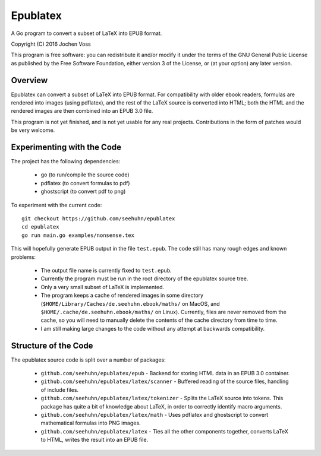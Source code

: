 Epublatex
=========

A Go program to convert a subset of LaTeX into EPUB format.

Copyright (C) 2016  Jochen Voss

This program is free software: you can redistribute it and/or modify
it under the terms of the GNU General Public License as published by
the Free Software Foundation, either version 3 of the License, or
(at your option) any later version.

Overview
--------

Epublatex can convert a subset of LaTeX into EPUB format.  For
compatibility with older ebook readers, formulas are rendered into
images (using pdflatex), and the rest of the LaTeX source is converted
into HTML; both the HTML and the rendered images are then combined
into an EPUB 3.0 file.

This program is not yet finished, and is not yet usable for any real
projects.  Contributions in the form of patches would be very welcome.

Experimenting with the Code
---------------------------

The project has the following dependencies:

  * go (to run/compile the source code)
  * pdflatex (to convert formulas to pdf)
  * ghostscript (to convert pdf to png)

To experiment with the current code::

  git checkout https://github.com/seehuhn/epublatex
  cd epublatex
  go run main.go examples/nonsense.tex

This will hopefully generate EPUB output in the file ``test.epub``.
The code still has many rough edges and known problems:

  * The output file name is currently fixed to ``test.epub``.
  * Currently the program must be run in the root directory of the
    epublatex source tree.
  * Only a very small subset of LaTeX is implemented.
  * The program keeps a cache of rendered images in some directory
    (``$HOME/Library/Caches/de.seehuhn.ebook/maths/`` on MacOS, and
    ``$HOME/.cache/de.seehuhn.ebook/maths/`` on Linux).  Currently,
    files are never removed from the cache, so you will need to
    manually delete the contents of the cache directory from time to
    time.
  * I am still making large changes to the code without any attempt
    at backwards compatibility.

Structure of the Code
---------------------

The epublatex source code is split over a number of packages:

  * ``github.com/seehuhn/epublatex/epub`` - Backend for storing HTML
    data in an EPUB 3.0 container.

  * ``github.com/seehuhn/epublatex/latex/scanner`` - Buffered reading of
    the source files, handling of include files.

  * ``github.com/seehuhn/epublatex/latex/tokenizer`` - Splits the
    LaTeX source into tokens.  This package has quite a bit of
    knowledge about LaTeX, in order to correctly identify macro
    arguments.

  * ``github.com/seehuhn/epublatex/latex/math`` - Uses pdflatex and
    ghostscript to convert mathematical formulas into PNG images.

  * ``github.com/seehuhn/epublatex/latex`` - Ties all the other
    components together, converts LaTeX to HTML, writes the result
    into an EPUB file.
